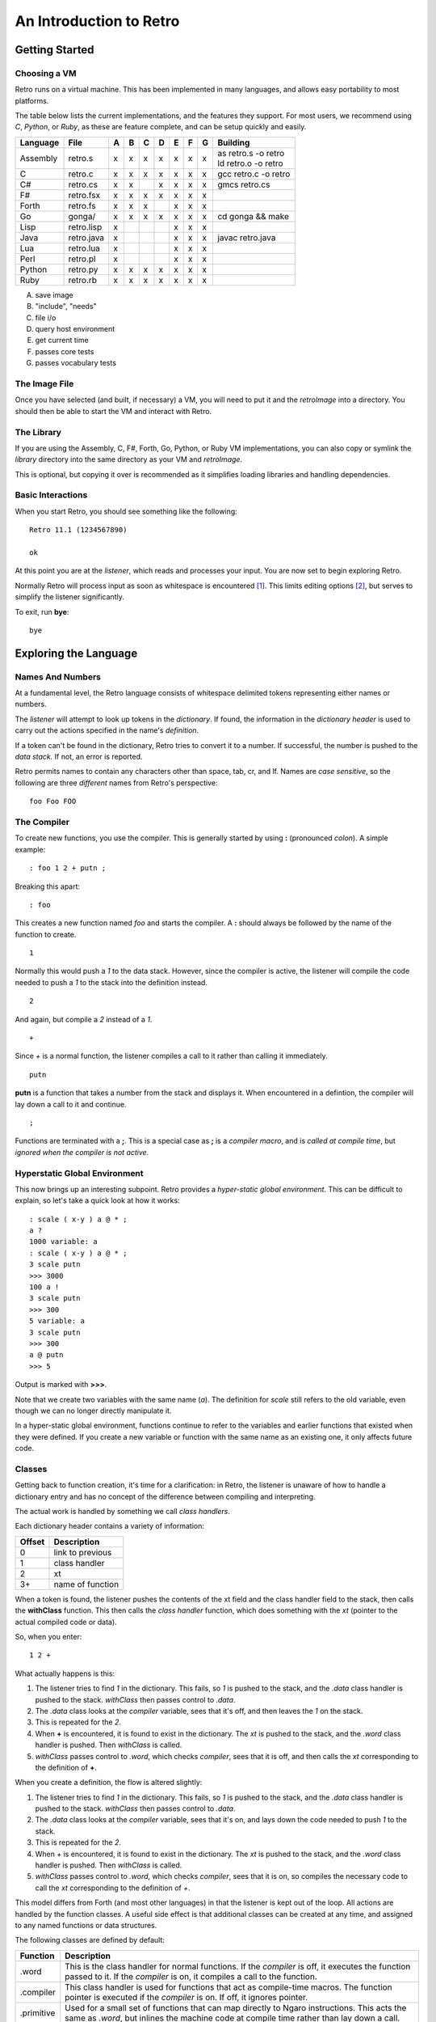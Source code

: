 ========================
An Introduction to Retro
========================

---------------
Getting Started
---------------

Choosing a VM
=============
Retro runs on a virtual machine. This has been implemented in many languages, and
allows easy portability to most platforms.

The table below lists the current implementations, and the features they support.
For most users, we recommend using *C*, *Python*, or *Ruby*, as these are feature
complete, and can be setup quickly and easily.

+------------+--------------+---+---+---+---+---+---+---+----------------------+
| Language   | File         | A | B | C | D | E | F | G | Building             |
+============+==============+===+===+===+===+===+===+===+======================+
| Assembly   | retro.s      | x | x | x | x | x | x | x | | as retro.s -o retro|
|            |              |   |   |   |   |   |   |   | | ld retro.o -o retro|
+------------+--------------+---+---+---+---+---+---+---+----------------------+
| C          | retro.c      | x | x | x | x | x | x | x | gcc retro.c -o retro |
+------------+--------------+---+---+---+---+---+---+---+----------------------+
| C#         | retro.cs     | x | x |   | x | x | x | x | gmcs retro.cs        |
+------------+--------------+---+---+---+---+---+---+---+----------------------+
| F#         | retro.fsx    | x | x | x | x | x | x | x |                      |
+------------+--------------+---+---+---+---+---+---+---+----------------------+
| Forth      | retro.fs     | x | x | x |   | x | x | x |                      |
+------------+--------------+---+---+---+---+---+---+---+----------------------+
| Go         | gonga/       | x | x | x | x | x | x | x | cd gonga && make     |
+------------+--------------+---+---+---+---+---+---+---+----------------------+
| Lisp       | retro.lisp   | x |   |   |   | x | x | x |                      |
+------------+--------------+---+---+---+---+---+---+---+----------------------+
| Java       | retro.java   | x |   |   |   | x | x | x | javac retro.java     |
+------------+--------------+---+---+---+---+---+---+---+----------------------+
| Lua        | retro.lua    | x |   |   |   | x | x | x |                      |
+------------+--------------+---+---+---+---+---+---+---+----------------------+
| Perl       | retro.pl     | x |   |   |   | x | x | x |                      |
+------------+--------------+---+---+---+---+---+---+---+----------------------+
| Python     | retro.py     | x | x | x | x | x | x | x |                      |
+------------+--------------+---+---+---+---+---+---+---+----------------------+
| Ruby       | retro.rb     | x | x | x | x | x | x | x |                      |
+------------+--------------+---+---+---+---+---+---+---+----------------------+

A) save image
B) "include", "needs"
C) file i/o
D) query host environment
E) get current time
F) passes core tests
G) passes vocabulary tests


The Image File
==============
Once you have selected (and built, if necessary) a VM, you will need to put it
and the *retroImage* into a directory. You should then be able to start the VM
and interact with Retro.


The Library
===========
If you are using the Assembly, C, F#, Forth, Go, Python, or Ruby VM
implementations, you can also copy or symlink the *library* directory into the
same directory as your VM and *retroImage*.

This is optional, but copying it over is recommended as it simplifies loading
libraries and handling dependencies.


Basic Interactions
==================
When you start Retro, you should see something like the following:

::

  Retro 11.1 (1234567890)

  ok

At this point you are at the *listener*, which reads and processes your
input. You are now set to begin exploring Retro.

Normally Retro will process input as soon as whitespace is encountered [1]_.
This limits editing options [2]_, but serves to simplify the listener
significantly.

To exit, run **bye**:

::

  bye


----------------------
Exploring the Language
----------------------

Names And Numbers
=================
At a fundamental level, the Retro language consists of whitespace delimited
tokens representing either names or numbers.

The *listener* will attempt to look up tokens in the *dictionary*. If found,
the information in the *dictionary header* is used to carry out the actions
specified in the name's *definition*.

If a token can't be found in the dictionary, Retro tries to convert it to
a number. If successful, the number is pushed to the *data stack.* If not,
an error is reported.

Retro permits names to contain any characters other than space, tab, cr, and
lf. Names are *case sensitive*, so the following are three *different* names
from Retro's perspective:

::

  foo Foo FOO


The Compiler
============
To create new functions, you use the compiler. This is generally started by using
**:** (pronounced *colon*). A simple example:

::

  : foo 1 2 + putn ;

Breaking this apart:

::

  : foo

This creates a new function named *foo* and starts the compiler. A **:** should
always be followed by the name of the function to create.

::

  1

Normally this would push a *1* to the data stack. However, since the compiler
is active, the listener will compile the code needed to push a *1* to the stack
into the definition instead.

::

  2

And again, but compile a *2* instead of a *1*.

::

  +

Since *+* is a normal function, the listener compiles a call to it rather than
calling it immediately.

::

  putn

**putn** is a function that takes a number from the stack and displays it. When
encountered in a defintion, the compiler will lay down a call to it and continue.

::

  ;

Functions are terminated with a **;**. This is a special case as **;** is a *compiler
macro*, and is *called at compile time*, but *ignored when the compiler is not
active.*


Hyperstatic Global Environment
==============================
This now brings up an interesting subpoint. Retro provides a *hyper-static
global environment.* This can be difficult to explain, so let's take a quick
look at how it works:

::

  : scale ( x-y ) a @ * ;
  a ?
  1000 variable: a
  : scale ( x-y ) a @ * ;
  3 scale putn
  >>> 3000
  100 a !
  3 scale putn
  >>> 300
  5 variable: a
  3 scale putn
  >>> 300
  a @ putn
  >>> 5

Output is marked with **>>>**.

Note that we create two variables with the same name (*a*). The definition for
*scale* still refers to the old variable, even though we can no longer directly
manipulate it.

In a hyper-static global environment, functions continue to refer to the variables
and earlier functions that existed when they were defined. If you create a new
variable or function with the same name as an existing one, it only affects future
code.


Classes
=======
Getting back to function creation, it's time for a clarification: in Retro, the
listener is unaware of how to handle a dictionary entry and has no concept of the
difference between compiling and interpreting.

The actual work is handled by something we call *class handlers*.

Each dictionary header contains a variety of information:

+--------+------------------+
| Offset | Description      |
+========+==================+
| 0      | link to previous |
+--------+------------------+
| 1      | class handler    |
+--------+------------------+
| 2      | xt               |
+--------+------------------+
| 3+     | name of function |
+--------+------------------+

When a token is found, the listener pushes the contents of the xt field and the
class handler field to the stack, then calls the **withClass** function. This then
calls the *class handler* function, which does something with the *xt* (pointer
to the actual compiled code or data).

So, when you enter:

::

  1 2 +

What actually happens is this:

1. The listener tries to find *1* in the dictionary. This fails, so *1* is pushed
   to the stack, and the *.data* class handler is pushed to the stack. *withClass*
   then passes control to *.data*.

2. The *.data* class looks at the *compiler* variable, sees that it's off, and then
   leaves the *1* on the stack.

3. This is repeated for the *2*.

4. When **+** is encountered, it is found to exist in the dictionary. The *xt* is
   pushed to the stack, and the *.word* class handler is pushed. Then *withClass*
   is called.

5. *withClass* passes control to *.word*, which checks *compiler*, sees that it is
   off, and then calls the *xt* corresponding to the definition of **+**.

When you create a definition, the flow is altered slightly:

1. The listener tries to find *1* in the dictionary. This fails, so *1* is pushed
   to the stack, and the *.data* class handler is pushed to the stack. *withClass*
   then passes control to *.data*.

2. The *.data* class looks at the *compiler* variable, sees that it's on, and lays
   down the code needed to push *1* to the stack.

3. This is repeated for the *2*.

4. When *+* is encountered, it is found to exist in the dictionary. The *xt* is
   pushed to the stack, and the *.word* class handler is pushed. Then *withClass*
   is called.

5. *withClass* passes control to *.word*, which checks *compiler*, sees that it is
   on, so compiles the necessary code to call the *xt* corresponding to the
   definition of *+*.

This model differs from Forth (and most other languages) in that the listener is
kept out of the loop. All actions are handled by the function classes. A useful
side effect is that additional classes can be created at any time, and assigned
to any named functions or data structures.

The following classes are defined by default:

+------------+-----------------------------------------------------------+
| Function   | Description                                               |
+============+===========================================================+
| .word      | This is the class handler for normal functions. If the    |
|            | *compiler* is off, it executes the function passed to it. |
|            | If the *compiler* is on, it compiles a call to the        |
|            | function.                                                 |
+------------+-----------------------------------------------------------+
| .compiler  | This class handler is used for functions that act as      |
|            | compile-time macros. The function pointer is executed if  |
|            | the *compiler* is on. If off, it ignores pointer.         |
+------------+-----------------------------------------------------------+
| .primitive | Used for a small set of functions that can map directly to|
|            | Ngaro instructions. This acts the same as *.word*, but    |
|            | inlines the machine code at compile time rather than lay  |
|            | down a call.                                              |
+------------+-----------------------------------------------------------+
| .macro     | Used for general macros. Functions with this class are    |
|            | always executed.                                          |
+------------+-----------------------------------------------------------+
| .data      | This is used for data structures. If *compiler* is off, it|
|            | leaves the pointer on the stack. If the *compiler* is on  |
|            | this compiles the value into another function.            |
+------------+-----------------------------------------------------------+
| .parse     | Special class used for *parsing prefixes*. Acts the same  |
|            | as *.macro*                                               |
+------------+-----------------------------------------------------------+

By default, colon definitions are given a class of *.word*, and entries made
by **create**, **variable**, and **constant** get a class of *.data*. To assign
the *.macro* class or the *.compiler* class, use either **immediate** or
**compile-only** after the **;**.


Data Structures
===============
You can create named data structures using **create**, **variable**,
**variable:**, **constant**, and **elements**.


Constants
---------
These are the simplest data structure. The *xt* is set to a value, which is
either left on the stack or compiled into a definition.

::

  100 constant ONE-HUNDRED

By convention, constants in Retro should have names in all uppercase.


Variables
---------
A variable is a named pointer to a memory location holding a value that may change
over time. Retro provides two ways to create a variable:

::

  variable a

The first, using **variable**, creates a name and allocates one cell for storage.
The memory is initialized to zero.

::

  10 variable: b

The second, **variable:**, takes a value from the stack, and creates a name,
allocates one cell for storage, and then initializes it to the value specified.
This is cleaner than doing:

::

  variable a
  10 a !


Custom Structures
-----------------
You can also create custom data structures by creating a name, and allocating
space yourself. For instance:

::

  create test
    10 , 20 , 30 ,

This would create a data structure named *test*, with three values, initialized
to 10, 20, and 30. The values would be stored in consecutive memory locations.
If you want to allocate a buffer, you could use **allot** here:

::

  create buffer
    2048 allot

The use of **allot** reserves space, and initializes the space to zero.


Elements
--------
Elements are a hybrid between variables and custom data structures. They create
a series of names that point to consecutive cells in memory.

::

  3 elements a b c

  100 a !
  200 b !
  300 c !

  a @+ putn
  >>> 100
  @+ putn
  >>> 200
  @ putn
  >>> 300


Strings
-------
In addition to the basic data structures above, Retro also provides support for
string data.

Creating a string simply requires wrapping text with quotation marks:

::

  "this is a string"
  "  this string has leading and trailing spaces  "

When creating strings, Retro uses a floating, rotating buffer for temporary
strings. Strings created in a definition are considered permanent.

You can obtain the length of a string using either **getLength** or **withLength**:

::

  "this is a string" getLength
  "this is also a string" withLength

**getLength** will consume the string pointer, while **withLength** preserves it.


Comparisons
-----------
Strings can be compared using **compare**:

::

  "test 1"  "test 2"  compare  putn
  >>> 0
  "test"  "test"  compare  putn
  >>> -1

The comparisons are case sensitive.


Searching
---------

For a Substring
```````````````
Substrings can be located using **^strings'search**. This will return a pointer
to the location of the substring or a flag of 0 if the substring is not found.

::

  "this is a long string"
  "a long" ^strings'search
  .s puts


For a Character
```````````````
Searching for specific characters in a string is done using **^strings'findChar**.
This will return a pointer to the string starting with the character, or a flag
if 0 if the character is not found.

::

  "this is a string"
  'a ^strings'findChar
  .s puts


Extracting a Substring
----------------------
Retro provides three functions for splitting strings.

The first, **^strings'getSubset**, takes a string, a starting offset, and a
length. It then returns a new string based on the provided values.

::

  "this is a string"
  5 8 ^strings'getSubset
  .s puts

The other two are **^strings'splitAtChar** and **^strings'splitAtChar:**. The
first form takes a string and character from the stack and returns two
strings. The second takes a string and parses for a character.

::

  "This is a test. So is this" '. ^strings'splitAtChar  puts puts
  "This is a test. So is this" ^strings'splitAtChar: .  puts puts


Trim Whitespace
---------------
Leading whitespace can be removed with **^strings'trimLeft** and trailing
whitespace with **^strings'trimRight**.

::

  : foo
    cr "    apples"   ^strings'trimLeft puts
       "are good!   " ^strings'trimRight puts
    100 putn ;
  foo


Append and Prepend
------------------
To append strings, use **^string'append**. This consumes two strings, returning
a new string starting with the first and ending with the second.

::

  "hello,"  " world!" ^strings'append puts

A varient exists for placing the second string first. This is
**^strings'prepend**.

::

  : sayHelloTo ( $- ) "hello, " ^strings'prepend puts cr ;
  "world" sayHelloTo


Case Conversion
---------------
To convert a string to uppercase, use **^strings'toUpper**.

::

  "hello" ^strings'toUpper puts

To convert a string to lowercase, use **^strings'toLower**.

::

  "Hello Again" ^strings'toLower puts


Reversal
--------
To reverse the order of the text in a string, use **^strings'reverse**.

::

  "hello, world!" ^strings'reverse puts


Implementation Notes
--------------------
Strings in Retro are null-terminated. They are stored in the image memory. E.g.,
assuming a starting address of 12345 and a string of "hello", it will look like
this in memory:

::

  12345 h
  12346 e
  12347 l
  12348 l
  12349 o
  12350 0

You can pass pointers to a string on the stack.


Prefixes
========
Before going further, let's consider the use of prefixes in Retro. The earlier
examples involving variables used **@** and **!** (for *fetch* and *store*) to access
and modify values. Retro allows these actions to be bound to a name more tightly:

::

  variable a
  variable b

  100 !a
  @a !b

This would be functionally the same as:

::

  variable a
  variable b

  100 a !
  a @ b !

You can mix these models freely, or just use what you prefer. I personally find
that the prefixes make things slightly clearer, but most of them are completely
optional [3]_.

Other prefixes include:

+----------+--------------------------------------------------+
| Function | Description                                      |
+==========+==================================================+
| &        | Return a pointer to a function or data structure |
+----------+--------------------------------------------------+
| ``+``    | Add TOS to the value stored in a variable        |
+----------+--------------------------------------------------+
| ``-``    | Subtract TOS from the value stored in a variable |
+----------+--------------------------------------------------+
| @        | Return the value stored in a variable            |
+----------+--------------------------------------------------+
| !        | Store TOS into a variable                        |
+----------+--------------------------------------------------+
| ^        | Access a function or data element in a vocabulary|
+----------+--------------------------------------------------+
| '        | Return ASCII code for following character        |
+----------+--------------------------------------------------+
| $        | Parse number as hexadecimal                      |
+----------+--------------------------------------------------+
| #        | Parse number as decimal                          |
+----------+--------------------------------------------------+
| %        | Parse number as binary                           |
+----------+--------------------------------------------------+
| "        | Parse and return a string                        |
+----------+--------------------------------------------------+


Quotes
======
In addition to colon definitions, Retro also provides support for anonymous,
nestable blocks of code called *quotes*. These can be created inside definitions,
or at the interpreter.

Quotes are essential in Retro as they form the basis for conditional execution,
loops, and other forms of flow control.

To create a quote, simply wrap a sequence of code in square brackets:

::

  [ 1 2 + putn ]

To make use of quotes, Retro provides *combinators*.


Combinators
===========
A combinator is a function that consumes functions as input. These are
divided into three primary types: compositional, execution flow, and data
flow [4]_.


Compositional
-------------
A compositional combinator takes elements from the stack and returns a
new quote.

**cons** takes two values from the stack and returns a new quote that
will push these values to the stack when executed.

::

  1 2 cons

Functionally, this is the same as:

::

  [ 1 2 ]

**take** pulls a value and a quote from the stack and returns a new
quote executing the specified quote before pushing the value to the
stack.
::

  4 [ 1+ ] take

Functionally this is the same as:

::

  [ 1+ 4 ]

**curry** takes a value and a quote and returns a new quote applying
the specified quote to the specified value. As an example,

::

  : acc ( n- )  here swap , [ dup ++ @ ] curry ;

This would create an accumulator function, which takes an initial value
and returns a quote that will increase the accumulator by 1 each time it
is invoked. It will also return the latest value. So:

::

  10 acc
  dup do putn
  dup do putn
  dup do putn


Execution Flow
--------------
Combinators of this type execute other functions.


Fundamental
```````````

**do** takes a quote and executes it immediately.

::

  [ 1 putn ] do
  &words do


Conditionals
````````````
Retro provides four combinators for use with conditional execution of
quotes. These are **if**, **ifTrue**, **ifFalse**, and **when**.

**if** takes a flag and two quotes from the stack. If the flag is
*true*, the first quote is executed. If false, the second quote is
executed.

::

  -1 [ "true\n" puts ] [ "false\n" puts ] if
   0 [ "true\n" puts ] [ "false\n" puts ] if

**ifTrue** takes a flag and one quote from the stack. If the flag is true,
the quote is executed. If false, the quote is discarded.

::

  -1 [ "true\n" puts ] ifTrue
   0 [ "true\n" puts ] ifTrue

**ifFalse** takes a flag and one quote from the stack. If the flag is false,
the quote is executed. If true, the quote is discarded.

::

  -1 [ "false\n" puts ] ifFalse
   0 [ "false\n" puts ] ifFalse

**when** takes a number and two quotes. The number is duplicated, and the
first quote is executed. If it returns true, the second quote is executed.
If false, the second quote is discarded.

Additionally, if the first quote is true, **when** will exit the calling
function, but if false, it returns to the calling function.

::

  : test ( n- )
    [ 1 = ] [ drop "Yes\n" puts ] when
    [ 2 = ] [ drop "No\n" puts  ] when
    drop "No idea\n" puts ;


Looping
```````
Several combinators are available for handling various looping constructs.

**while** takes a quote from the stack and executes it repeatedly as long
as the quote returns a *true* flag on the stack. This flag must be well
formed and equal *-1*.

::

  10 [ dup putn space 1- dup 0 <> ] while

**times** takes a count and quote from the stack. The quote will be executed
the number of times specified. No indexes are pushed to the stack.

::

  1 10 [ dup putn space 1+ ] times

The **iter** and **iterd** varients act similarly, but do push indexes to
the stacks. **iter** counts up from 0, and **iterd** counts downward to 1.

::

  10 [ putn space ] iter
  10 [ putn space ] iterd


Data Flow
`````````
These combinators exist to simplify stack usage in various circumstances.


Preserving
``````````
Preserving combinators execute code while preserving portions of the data stack.

**dip** takes a value and a quote, moves the value off the main stack
temporarily, executes the quote, and then restores the value.

::

  10 20 [ 1+ ] dip

Would yield the following on the stack:

::

  11 20

This is functionally the same as doing:

::

  10 20 push 1+ pop

**sip** is similar to **dip**, but leaves a copy of the original value on
the stack during execution of the quote. So:

::

  10 [ 1+ ] sip

Leaves us with:

::

  11 10

This is functionally the same as:

::

  10 dup 1+ swap


Cleave
``````
Cleave combinators apply multiple quotations to a single value or set
of values.

**bi** takes a value and two quotes, it then applies each quote to a
copy of the value.

::

  100 [ 1+ ] [ 1- ] bi

**tri** takes a value and three quotes. It then applies each quote to a
copy of the value.

::

  100 [ 1+ ] [ 1- ] [ dup * ] tri


Spread
``````
Spread combinators apply multiple quotations to multiple values. The asterisk
suffixed to these function names signifies that they are spread combinators.

**bi*** takes two values and two quotes. It applies the first quote to the
first value and the second quote to the second value.

::

  1 2 [ 1+ ] [ 2 * ] bi*

**tri*** takes three values and three quotes, applying the first quote to
the first value, the second quote to the second value, and the third quote
to the third value.

::

  1 2 3 [ 1+ ] [ 2 * ] [ 1- ] tri*


Apply
`````
Apply combinators apply a single quotation to multiple values. The at sign
suffixed to these function names signifies that they are apply combinators.

**bi@** takes two values and a quote. It then applies the quote to each value.

::

  1 2 [ 1+ ] bi@

**tri@** takes three values and a quote. It then applies the quote to each
value.

::

  1 2 3 [ 1+ ] tri@

**each@** takes a pointer, a quote, and a type constant. It then applies the
quote to each value in the pointer. In the case of a linear buffer, it also
takes a length.

::

  ( arrays )
  create a 3 , ( 3 items ) 1 , 2 , 3 ,
  a [ @ putn space ] ^types'ARRAY each@

  ( buffer )
  "hello" withLength [ @ putc ] ^types'BUFFER each@

  ( string )
  "HELLO" [ @ putc ] ^types'STRING each@

  ( linked list )
  last [ @ d->name puts space ] ^types'LIST each@


Conditionals
============
Retro has a number of functions for implementing comparisons and conditional
execution of code.


Comparisons
-----------
+----------+-----------+-----------------------------------------+
| Function | Stack     | Description                             |
+==========+===========+=========================================+
| =        | ab-f      | compare a == b                          |
+----------+-----------+-----------------------------------------+
| >        | ab-f      | compare a > b                           |
+----------+-----------+-----------------------------------------+
| <        | ab-f      | compare a < b                           |
+----------+-----------+-----------------------------------------+
| >=       | ab-f      | compare a >= b                          |
+----------+-----------+-----------------------------------------+
| <=       | ab-f      | compare a <= b                          |
+----------+-----------+-----------------------------------------+
| <>       | ab-f      | compare a <> b                          |
+----------+-----------+-----------------------------------------+
| compare  | $$-f      | compare two strings                     |
+----------+-----------+-----------------------------------------+
| if;      |  f-       | if flag is true, exit function          |
+----------+-----------+-----------------------------------------+
| 0;       |  n-?      | if n <> 0, leave n on stack and continue|
|          |           | if n = 0, drop n and exit function      |
+----------+-----------+-----------------------------------------+
| if       | fqq-      | Execute one of two quotes depending on  |
|          |           | value of flag                           |
+----------+-----------+-----------------------------------------+
| ifTrue   |  fq-      | Execute quote if flag is not zero       |
+----------+-----------+-----------------------------------------+
| ifFalse  |  fq-      | Execute quote if flag is zero           |
+----------+-----------+-----------------------------------------+
| when     | nqq-n     | Execute second quote if first quote     |
|          |           | returns true. Exits caller if second    |
|          |           | quote is executed.                      |
+----------+-----------+-----------------------------------------+


Namespaces
==========
Sometimes you will want to hide some functions or data structures from the
main dictionary. This is done by wrapping the code in question in double
curly braces:

::

  23 constant foo

  {{
    1 constant ONE
    2 constant TWO
    : foo ONE TWO + ;
    foo
  }}

  foo  ( refers to the first foo; the second foo is now hidden )

When the closing braces are encountered, the headers for the functions following
the opening braces are hidden.

If you want to hide some functions, but reveal others, you can add **---reveal---**
into the mix:

::

  {{
    1 constant ONE
    2 constant TWO
  ---reveal---
    : foo ONE TWO + ;
  }}

At this point, *foo* would be visible, but the constants would be hidden.


Vocabularies
============
Vocabularies allow grouping of related functions and data, and selectively
exposing them. Active vocabularies are searched before the main dictionary
and the order for searching is configurable at runtime.


Creation
--------

::

  chain: name'
    ...functions...
  ;chain

Vocabulary names should generally be lowercase, and should end with a single
apostrophe.


Exposing and Hiding
-------------------
Use **with** to add a vocabulary to the search order. The most recently
exposed vocabularies are searched first, with the global dictionary
searched last.

::

  with console'

The most recent vocabulary can be closed using **without**.

::

  without

You can also close all vocabularies using **global**.

::

  global

As a simplification, you can reset the search order and load a series
of vocabularies using  **with|**:

::

  with| console' files' strings' |


Direct Access
-------------
It is possible to directly use functions and variables in a vocabulary
using the **^** prefix.

::

  ^vocabulary'function

As an example:

::

  : redWords ^console'red words ^console'normal ;

This is recommended over exposing a full vocabulary as it keeps the
exposed functions down, helping to avoid naming conflicts.


Vectored Execution
==================
One of the design goals of Retro is flexibility. And one way this is achieved is
by allowing existing colon definitions to be replaced with new code. We call this
*revectoring* a definition.

+-----------+-------+----------------------------------------------------+
| Function  | Stack | Description                                        |
+===========+=======+====================================================+
| :is       | aa-   | Assign the function (a2) to act as (a1)            |
+-----------+-------+----------------------------------------------------+
| :devector |  a-   | Restore the original definition of (a)             |
+-----------+-------+----------------------------------------------------+
| is        | a"-   | Parse for a function name and set it to act as (a) |
+-----------+-------+----------------------------------------------------+
| devector  |  "-   | Parse for a function name and restore the original |
|           |       | definition                                         |
+-----------+-------+----------------------------------------------------+

Example:

::

  : foo ( -n ) 100 ;
  : bar ( -  ) foo 10 + putn ;
  bar
  >>> 110
  [ 20 ] is foo
  bar
  >>> 30
  devector foo
  bar
  >>> 110

This technique is used to allow for fixing of buggy code in existing images
and adding new functionality.


Input and Output
================
Getting away from the quotes, combinators, compiler, and other bits, let's take
a short look at input and output options.


Console
-------
At the listener level, Retro provides a few basic functions for reading and
displaying data.

+----------+-------+--------------------------------------------------------+
| Function | Stack | Description                                            |
+==========+=======+========================================================+
| getc     | -c    | Read a single keypress                                 |
+----------+-------+--------------------------------------------------------+
| accept   | c-    | Read a string into the text input buffer               |
+----------+-------+--------------------------------------------------------+
| getToken | -$    | Read a whitespace delimited token and return a pointer |
+----------+-------+--------------------------------------------------------+
| putc     | c-    | Display a single character                             |
+----------+-------+--------------------------------------------------------+
| puts     | $-    | Display a string                                       |
+----------+-------+--------------------------------------------------------+
| clear    | ``-`` | Clear the display                                      |
+----------+-------+--------------------------------------------------------+
| space    | ``-`` | Display a blank space                                  |
+----------+-------+--------------------------------------------------------+
| cr       | ``-`` | Move cursor to the next line                           |
+----------+-------+--------------------------------------------------------+

The **puts** function handles a number of escape sequences to allow for formatted
output.

+------+------------------------------------------------+
| Code | Use                                            |
+======+================================================+
| \n   | newline                                        |
+------+------------------------------------------------+
| \[   | ASCII 27, followed by [                        |
+------+------------------------------------------------+
| \\   | Display a \                                    |
+------+------------------------------------------------+
| \'   | Display a "                                    |
+------+------------------------------------------------+
| %d   | Display a number from the stack (decimal)      |
+------+------------------------------------------------+
| %o   | Display a number from the stack (octal)        |
+------+------------------------------------------------+
| %x   | Display a number from the stack (hexadecimal)  |
+------+------------------------------------------------+
| %s   | Display a string from the stack                |
+------+------------------------------------------------+
| %c   | Display a character from the stack             |
+------+------------------------------------------------+
| %%   | Display a %                                    |
+------+------------------------------------------------+

As an example:

::

  3 1 2 "%d + %d = %d\n" puts
  >>> 2 + 1 = 3

  : I'm ( "- )
    getToken "\nHello %s, welcome back.\n" puts ;

  I'm crc
  >>> Hello crc, welcome back


---------
Footnotes
---------

.. [1] With some VM implementations, Retro will not process the input until
       the enter key is pressed. This is system-level buffering, and is not
       the standard Retro behavior. There are external tools included with
       Retro to alter the behavior to match the standard.

.. [2] You can not use Retro with tools like *rlwrap*, and editing is limited
       to use of backspace. The arrow keys are not supported by Retro.

.. [3] The exceptions here would be the *&* prefix for obtaining a pointer inside
       a definition and the *"* prefix for parsing strings. All of the others can
       be worked around or ignored easily.

.. [4] The terminology and some function names are borrowed from the Factor
       language.
